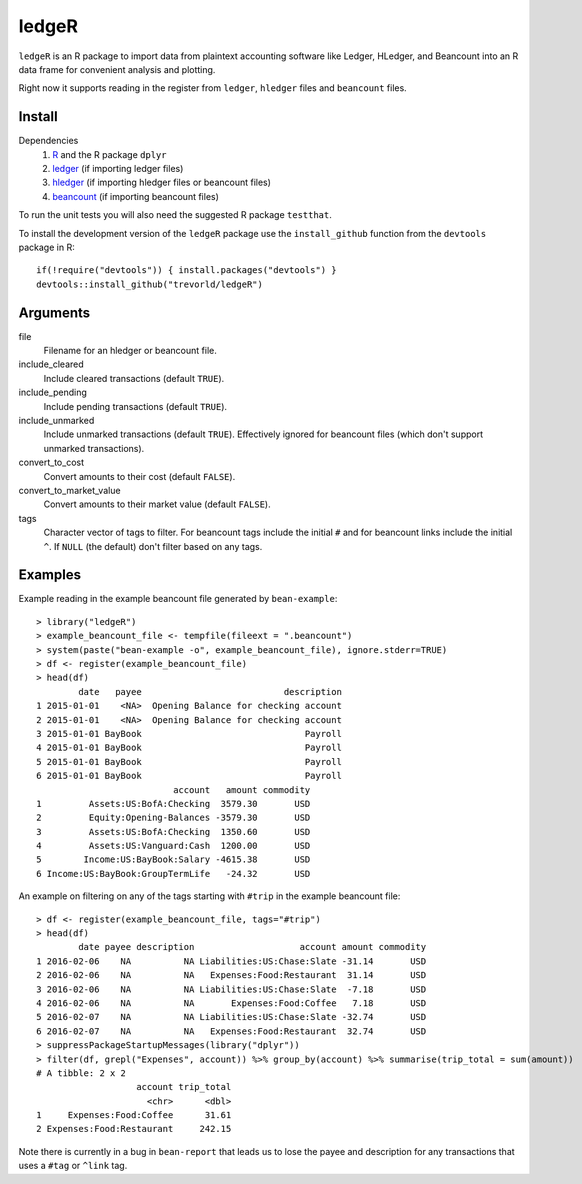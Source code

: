 ledgeR
------

.. image:: https://travis-ci.org/trevorld/ledgeR.png?branch=master
    :target: https://travis-ci.org/trevorld/ledgeR
    :alt: Build Status

.. .. image:: https://img.shields.io/codecov/c/github/trevorld/ledgeR/master.svg
..     :target: https://codecov.io/github/trevorld/ledgeR?branch=master
..     :alt: Coverage Status

``ledgeR`` is an R package to import data from plaintext accounting software like Ledger, HLedger, and Beancount into an R data frame for convenient analysis and plotting.

Right now it supports reading in the register from ``ledger``, ``hledger`` files and ``beancount`` files.  

Install
=======

Dependencies
    #. `R <https://cran.r-project.org/>`_ and the R package ``dplyr``
    #. `ledger <https://www.ledger-cli.org/>`_ (if importing ledger files)
    #. `hledger <http://hledger.org/>`_ (if importing hledger files or beancount files)
    #. `beancount <http://furius.ca/beancount/>`_ (if importing beancount files)


To run the unit tests you will also need the suggested R package ``testthat``.

To install the development version of the ``ledgeR`` package use the ``install_github`` function from the ``devtools`` package in R::
    
    if(!require("devtools")) { install.packages("devtools") }
    devtools::install_github("trevorld/ledgeR")

Arguments
=========

file
    Filename for an hledger or beancount file.  
include_cleared
    Include cleared transactions (default ``TRUE``).
include_pending
    Include pending transactions (default ``TRUE``).
include_unmarked
    Include unmarked transactions (default ``TRUE``).  
    Effectively ignored for beancount files 
    (which don't support unmarked transactions).
convert_to_cost
    Convert amounts to their cost (default ``FALSE``).
convert_to_market_value
    Convert amounts to their market value (default ``FALSE``).
tags 
    Character vector of tags to filter.  
    For beancount tags include the initial ``#`` and for beancount links include the initial ``^``.
    If ``NULL`` (the default) don't filter based on any tags.

Examples
========

Example reading in the example beancount file generated by ``bean-example``::

    > library("ledgeR")
    > example_beancount_file <- tempfile(fileext = ".beancount")
    > system(paste("bean-example -o", example_beancount_file), ignore.stderr=TRUE)
    > df <- register(example_beancount_file)
    > head(df)
            date   payee                           description
    1 2015-01-01    <NA>  Opening Balance for checking account
    2 2015-01-01    <NA>  Opening Balance for checking account
    3 2015-01-01 BayBook                               Payroll
    4 2015-01-01 BayBook                               Payroll
    5 2015-01-01 BayBook                               Payroll
    6 2015-01-01 BayBook                               Payroll
                              account   amount commodity 
    1         Assets:US:BofA:Checking  3579.30       USD
    2         Equity:Opening-Balances -3579.30       USD
    3         Assets:US:BofA:Checking  1350.60       USD
    4         Assets:US:Vanguard:Cash  1200.00       USD
    5        Income:US:BayBook:Salary -4615.38       USD
    6 Income:US:BayBook:GroupTermLife   -24.32       USD

An example on filtering on any of the tags starting with ``#trip`` in the example beancount file::

    > df <- register(example_beancount_file, tags="#trip")
    > head(df)
            date payee description                    account amount commodity
    1 2016-02-06    NA          NA Liabilities:US:Chase:Slate -31.14       USD
    2 2016-02-06    NA          NA   Expenses:Food:Restaurant  31.14       USD
    3 2016-02-06    NA          NA Liabilities:US:Chase:Slate  -7.18       USD
    4 2016-02-06    NA          NA       Expenses:Food:Coffee   7.18       USD
    5 2016-02-07    NA          NA Liabilities:US:Chase:Slate -32.74       USD
    6 2016-02-07    NA          NA   Expenses:Food:Restaurant  32.74       USD
    > suppressPackageStartupMessages(library("dplyr"))
    > filter(df, grepl("Expenses", account)) %>% group_by(account) %>% summarise(trip_total = sum(amount))
    # A tibble: 2 x 2
                       account trip_total
                         <chr>      <dbl>
    1     Expenses:Food:Coffee      31.61
    2 Expenses:Food:Restaurant     242.15

Note there is currently in a bug in ``bean-report`` that leads us to lose the payee and description for any transactions that uses a ``#tag`` or ``^link`` tag.

.. Chart of trip expenses by year

.. Tax computation cookbook

.. Chart of net worth over time

.. > expand.grid(year=2007:2009, month=sprintf("%02d", 1:12))
